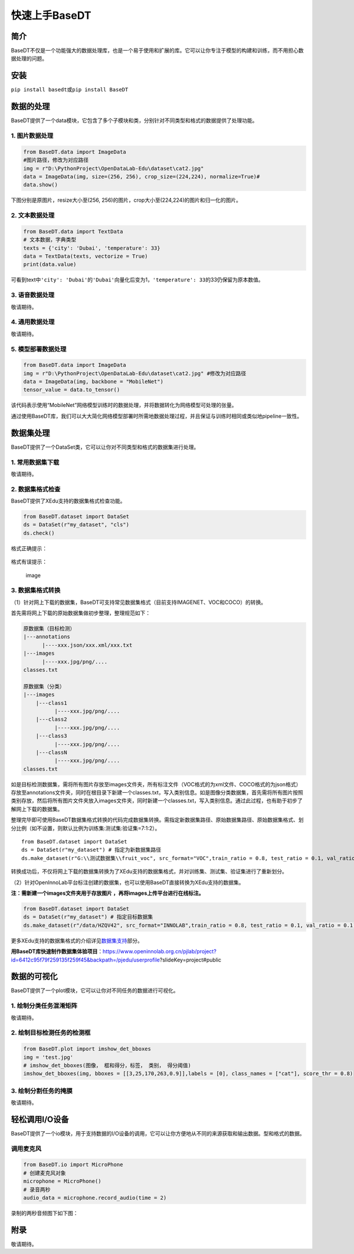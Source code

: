 快速上手BaseDT
==============

简介
----

BaseDT不仅是一个功能强大的数据处理库，也是一个易于使用和扩展的库。它可以让你专注于模型的构建和训练，而不用担心数据处理的问题。

安装
----

``pip install basedt``\ 或\ ``pip install BaseDT``

数据的处理
----------

BaseDT提供了一个data模块，它包含了多个子模块和类，分别针对不同类型和格式的数据提供了处理功能。

1. 图片数据处理
~~~~~~~~~~~~~~~

.. code:: python

   from BaseDT.data import ImageData
   #图片路径，修改为对应路径
   img = r"D:\PythonProject\OpenDataLab-Edu\dataset\cat2.jpg" 
   data = ImageData(img, size=(256, 256), crop_size=(224,224), normalize=True)#
   data.show()

下图分别是原图片，resize大小至(256,
256)的图片，crop大小至(224,224)的图片和归一化的图片。

.. figure:: ../images/basedt/图片处理示例图.JPEG


2. 文本数据处理
~~~~~~~~~~~~~~~

.. code:: python

   from BaseDT.data import TextData
   # 文本数据，字典类型
   texts = {'city': 'Dubai', 'temperature': 33}
   data = TextData(texts, vectorize = True)
   print(data.value)

可看到text中\ ``'city': 'Dubai'``\ 的\ ``'Dubai'``\ 向量化后变为1，\ ``'temperature': 33``\ 的33仍保留为原本数值。

.. figure:: ../images/basedt/文本转换示例图.PNG


3. 语音数据处理
~~~~~~~~~~~~~~~

敬请期待。

4. 通用数据处理
~~~~~~~~~~~~~~~

敬请期待。

5. 模型部署数据处理
~~~~~~~~~~~~~~~~~~~

.. code:: python

   from BaseDT.data import ImageData
   img = r"D:\PythonProject\OpenDataLab-Edu\dataset\cat2.jpg" #修改为对应路径
   data = ImageData(img, backbone = "MobileNet")
   tensor_value = data.to_tensor()

该代码表示使用“MobileNet”网络模型训练时的数据处理，并将数据转化为网络模型可处理的张量。

通过使用BaseDT库，我们可以大大简化网络模型部署时所需地数据处理过程，并且保证与训练时相同或类似地pipeline一致性。

数据集处理
----------

BaseDT提供了一个DataSet类，它可以让你对不同类型和格式的数据集进行处理。

1. 常用数据集下载
~~~~~~~~~~~~~~~~~

敬请期待。

2. 数据集格式检查
~~~~~~~~~~~~~~~~~

BaseDT提供了XEdu支持的数据集格式检查功能。

.. code:: python

   from BaseDT.dataset import DataSet
   ds = DataSet(r"my_dataset", "cls")
   ds.check()

格式正确提示：

.. figure:: ../images/basedt/格式正确.png


格式有误提示：

.. figure:: ../images/basedt/格式错误1.png
   :alt: image

   image

.. figure:: ../images/basedt/格式错误2.png


3. 数据集格式转换
~~~~~~~~~~~~~~~~~

（1）针对网上下载的数据集，BaseDT可支持常见数据集格式（目前支持IMAGENET、VOC和COCO）的转换。

首先需将网上下载的原始数据集做初步整理，整理规范如下：

.. code:: python

   原数据集（目标检测）
   |---annotations
         |----xxx.json/xxx.xml/xxx.txt
   |---images
         |----xxx.jpg/png/....
   classes.txt

   原数据集（分类）
   |---images
       |---class1
             |----xxx.jpg/png/....
       |---class2
             |----xxx.jpg/png/....
       |---class3
             |----xxx.jpg/png/....
       |---classN
             |----xxx.jpg/png/....
   classes.txt

如是目标检测数据集，需将所有图片存放至images文件夹，所有标注文件（VOC格式的为xml文件、COCO格式的为json格式）存放至annotations文件夹，同时在根目录下新建一个classes.txt，写入类别信息。如是图像分类数据集，首先需将所有图片按照类别存放，然后将所有图片文件夹放入images文件夹，同时新建一个classes.txt，写入类别信息。通过此过程，也有助于初步了解网上下载的数据集。

整理完毕即可使用BaseDT数据集格式转换的代码完成数据集转换。需指定新数据集路径、原始数据集路径、原始数据集格式、划分比例（如不设置，则默认比例为训练集:测试集:验证集=7:1:2）。

::

   from BaseDT.dataset import DataSet
   ds = DataSet(r"my_dataset") # 指定为新数据集路径
   ds.make_dataset(r"G:\\测试数据集\\fruit_voc", src_format="VOC",train_ratio = 0.8, test_ratio = 0.1, val_ratio = 0.1) # 指定待转格式的原始数据集路径，原始数据集格式，划分比例，默认比例为train_ratio = 0.7, test_ratio = 0.1, val_ratio = 0.2

.. figure:: ../images/basedt/voc2coco.png


转换成功后，不仅将网上下载的数据集转换为了XEdu支持的数据集格式，并对训练集、测试集、验证集进行了重新划分。

（2）针对OpenInnoLab平台标注创建的数据集，也可以使用BaseDT直接转换为XEdu支持的数据集。

**注：需新建一个images文件夹用于存放图片
，再将images上传平台进行在线标注。**

.. code:: python

   from BaseDT.dataset import DataSet
   ds = DataSet(r"my_dataset") # 指定目标数据集
   ds.make_dataset(r"/data/HZQV42", src_format="INNOLAB",train_ratio = 0.8, test_ratio = 0.1, val_ratio = 0.1) # 仅需修改为待转格式的原始数据集路径（注意是整个数据集）

.. figure:: ../images/basedt/coco转换完成.png


更多XEdu支持的数据集格式的介绍详见\ `数据集支持 <https://xedu.readthedocs.io/zh/latest/mmedu/introduction.html#id3>`__\ 部分。

**用BaseDT库快速制作数据集体验项目**\ ：https://www.openinnolab.org.cn/pjlab/project?id=6412c95f79f259135f259f45&backpath=/pjedu/userprofile?slideKey=project#public

数据的可视化
------------

BaseDT提供了一个plot模块，它可以让你对不同任务的数据进行可视化。

1. 绘制分类任务混淆矩阵
~~~~~~~~~~~~~~~~~~~~~~~

敬请期待。

2. 绘制目标检测任务的检测框
~~~~~~~~~~~~~~~~~~~~~~~~~~~

.. code:: python

   from BaseDT.plot import imshow_det_bboxes
   img = 'test.jpg'
   # imshow_det_bboxes(图像， 框和得分，标签， 类别， 得分阈值)
   imshow_det_bboxes(img, bboxes = [[3,25,170,263,0.9]],labels = [0], class_names = ["cat"], score_thr = 0.8)

.. figure:: ../images/basedt/绘制目标检测框.png


3. 绘制分割任务的掩膜
~~~~~~~~~~~~~~~~~~~~~

敬请期待。

轻松调用I/O设备
---------------

BaseDT提供了一个io模块，用于支持数据的I/O设备的调用，它可以让你方便地从不同的来源获取和输出数据。型和格式的数据。

调用麦克风
~~~~~~~~~~

.. code:: python

   from BaseDT.io import MicroPhone
   # 创建麦克风对象
   microphone = MicroPhone()
   # 录音两秒
   audio_data = microphone.record_audio(time = 2)

录制的两秒音频图下如下图：

.. figure:: ../images/basedt/音频图.png


附录
----

敬请期待。
